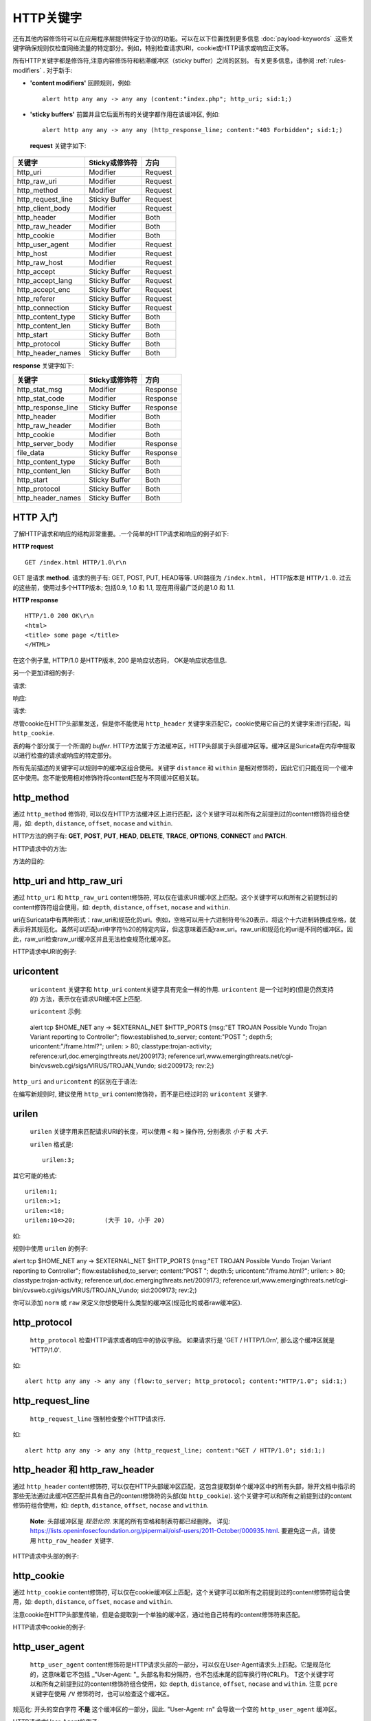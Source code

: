 HTTP关键字
=============
.. role:: example-rule-emphasis

还有其他内容修饰符可以在应用程序层提供特定于协议的功能。可以在以下位置找到更多信息 :doc:`payload-keywords` .这些关键字确保规则仅检查网络流量的特定部分。例如，特别检查请求URI，cookie或HTTP请求或响应正文等。

所有HTTP关键字都是修饰符,注意内容修饰符和粘滞缓冲区（sticky buffer）之间的区别。 有关更多信息，请参阅 :ref:`rules-modifiers` . 对于新手:

* **'content modifiers'** 回顾规则，例如::

      alert http any any -> any any (content:"index.php"; http_uri; sid:1;)

* **'sticky buffers'** 前置并且它后面所有的关键字都作用在该缓冲区, 例如::

      alert http any any -> any any (http_response_line; content:"403 Forbidden"; sid:1;)

 **request** 关键字如下:

============================== ======================== ==================
关键字                          Sticky或修饰符            方向
============================== ======================== ==================
http_uri                       Modifier                 Request
http_raw_uri                   Modifier                 Request
http_method                    Modifier                 Request
http_request_line              Sticky Buffer            Request
http_client_body               Modifier                 Request
http_header                    Modifier                 Both
http_raw_header                Modifier                 Both
http_cookie                    Modifier                 Both
http_user_agent                Modifier                 Request
http_host                      Modifier                 Request
http_raw_host                  Modifier                 Request
http_accept                    Sticky Buffer            Request
http_accept_lang               Sticky Buffer            Request
http_accept_enc                Sticky Buffer            Request
http_referer                   Sticky Buffer            Request
http_connection                Sticky Buffer            Request
http_content_type              Sticky Buffer            Both
http_content_len               Sticky Buffer            Both
http_start                     Sticky Buffer            Both
http_protocol                  Sticky Buffer            Both
http_header_names              Sticky Buffer            Both
============================== ======================== ==================

**response** 关键字如下:

============================== ======================== ==================
关键字                          Sticky或修饰符            方向
============================== ======================== ==================
http_stat_msg                  Modifier                 Response
http_stat_code                 Modifier                 Response
http_response_line             Sticky Buffer            Response
http_header                    Modifier                 Both
http_raw_header                Modifier                 Both
http_cookie                    Modifier                 Both
http_server_body               Modifier                 Response
file_data                      Sticky Buffer            Response
http_content_type              Sticky Buffer            Both
http_content_len               Sticky Buffer            Both
http_start                     Sticky Buffer            Both
http_protocol                  Sticky Buffer            Both
http_header_names              Sticky Buffer            Both
============================== ======================== ==================

HTTP 入门
-----------
了解HTTP请求和响应的结构非常重要。.一个简单的HTTP请求和响应的例子如下:

**HTTP request**

::

   GET /index.html HTTP/1.0\r\n

GET 是请求 **method**.  请求的例子有: GET, POST, PUT, HEAD等等. URI路径为 ``/index.html``， HTTP版本是 ``HTTP/1.0``. 过去的这些前，使用过多个HTTP版本; 包括0.9, 1.0 和 1.1, 现在用得最广泛的是1.0 和 1.1.

**HTTP response**

::

   HTTP/1.0 200 OK\r\n
   <html>
   <title> some page </title>
   </HTML>

在这个例子里, HTTP/1.0 是HTTP版本, 200 是响应状态码， OK是响应状态信息.

另一个更加详细的例子:

请求:

.. image:: http-keywords/request.png

响应:

.. image:: http-keywords/response1.png

请求:

.. image:: http-keywords/request2.png

尽管cookie在HTTP头部里发送，但是你不能使用 ``http_header`` 关键字来匹配它，cookie使用它自己的关键字来进行匹配，叫 ``http_cookie``.

表的每个部分属于一个所谓的 *buffer*.  HTTP方法属于方法缓冲区，HTTP头部属于头部缓冲区等。缓冲区是Suricata在内存中提取以进行检查的请求或响应的特定部分。

所有先前描述的关键字可以规则中的缓冲区组合使用。关键字 ``distance`` 和 ``within`` 是相对修饰符，因此它们只能在同一个缓冲区中使用。您不能使用相对修饰符将content匹配与不同缓冲区相关联。

http_method
-----------

通过 ``http_method`` 修饰符, 可以仅在HTTP方法缓冲区上进行匹配，这个关键字可以和所有之前提到过的content修饰符组合使用，如: ``depth``, ``distance``, ``offset``, ``nocase`` and ``within``.

HTTP方法的例子有: **GET**, **POST**, **PUT**, **HEAD**,
**DELETE**, **TRACE**, **OPTIONS**, **CONNECT** and **PATCH**.

HTTP请求中的方法:

.. image:: http-keywords/method2.png

方法的目的:

.. image:: http-keywords/method.png

.. image:: http-keywords/Legenda_rules.png

.. image:: http-keywords/method1.png

.. _rules-http-uri-normalization:

http_uri and http_raw_uri
-------------------------

通过 ``http_uri`` 和 ``http_raw_uri`` content修饰符, 可以仅在请求URI缓冲区上匹配。这个关键字可以和所有之前提到过的content修饰符组合使用，如: ``depth``, ``distance``, ``offset``, ``nocase`` and ``within``.

uri在Suricata中有两种形式：raw_uri和规范化的uri。例如，空格可以用十六进制符号％20表示，将这个十六进制转换成空格，就表示将其规范化。虽然可以匹配uri中字符％20的特定内容，但这意味着匹配raw_uri。raw_uri和规范化的uri是不同的缓冲区。因此，raw_uri检查raw_uri缓冲区并且无法检查规范化缓冲区。

HTTP请求中URI的例子:

.. image:: http-keywords/uri1.png

 ``http_uri`` 示例:

.. image:: http-keywords/uri.png

uricontent
----------

 ``uricontent`` 关键字和 ``http_uri`` content关键字具有完全一样的作用. ``uricontent`` 是一个过时的(但是仍然支持的) 方法，表示仅在请求URI缓冲区上匹配.

 ``uricontent`` 示例:

.. container:: example-rule

    alert tcp $HOME_NET any -> $EXTERNAL_NET $HTTP_PORTS (msg:"ET TROJAN Possible Vundo Trojan Variant reporting to Controller"; flow:established,to_server; content:"POST "; depth:5; :example-rule-emphasis:`uricontent:"/frame.html?";` urilen: > 80; classtype:trojan-activity; reference:url,doc.emergingthreats.net/2009173; reference:url,www.emergingthreats.net/cgi-bin/cvsweb.cgi/sigs/VIRUS/TROJAN_Vundo; sid:2009173; rev:2;)

 ``http_uri`` and ``uricontent`` 的区别在于语法:

.. image:: http-keywords/uricontent1.png

.. image:: http-keywords/http_uri.png

在编写新规则时, 建议使用 ``http_uri`` content修饰符，而不是已经过时的 ``uricontent`` 关键字.

urilen
------

 ``urilen`` 关键字用来匹配请求URI的长度，可以使用 ``<`` 和 ``>`` 操作符, 分别表示 *小于* 和 *大于*.

 ``urilen`` 格式是::

  urilen:3;

其它可能的格式::

  urilen:1;
  urilen:>1;
  urilen:<10;
  urilen:10<>20;	(大于 10, 小于 20)

如:

.. image:: http-keywords/urilen.png

规则中使用 ``urilen`` 的例子:

.. container:: example-rule

    alert tcp $HOME_NET any -> $EXTERNAL_NET $HTTP_PORTS (msg:"ET TROJAN Possible Vundo Trojan Variant reporting to Controller"; flow:established,to_server; content:"POST "; depth:5; uricontent:"/frame.html?"; :example-rule-emphasis:`urilen: > 80;` classtype:trojan-activity; reference:url,doc.emergingthreats.net/2009173; reference:url,www.emergingthreats.net/cgi-bin/cvsweb.cgi/sigs/VIRUS/TROJAN_Vundo; sid:2009173; rev:2;)

你可以添加 ``norm`` 或 ``raw`` 来定义你想使用什么类型的缓冲区(规范化的或者raw缓冲区).

http_protocol
-------------

 ``http_protocol`` 检查HTTP请求或者响应中的协议字段。 如果请求行是 'GET / HTTP/1.0\r\n', 那么这个缓冲区就是 'HTTP/1.0'.

如::

    alert http any any -> any any (flow:to_server; http_protocol; content:"HTTP/1.0"; sid:1;)

http_request_line
-----------------

 ``http_request_line`` 强制检查整个HTTP请求行.

如::

    alert http any any -> any any (http_request_line; content:"GET / HTTP/1.0"; sid:1;)

http_header 和 http_raw_header
-------------------------------

通过 ``http_header`` content修饰符, 可以仅在HTTP头部缓冲区匹配，这包含提取到单个缓冲区中的所有头部，除开文档中指示的那些无法通过此缓冲区匹配并具有自己的content修饰符的头部(如 ``http_cookie``). 这个关键字可以和所有之前提到过的content修饰符组合使用，如: ``depth``, ``distance``, ``offset``, ``nocase`` and ``within``.

    **Note**: 头部缓冲区是 *规范化的*. 末尾的所有空格和制表符都已经删除。 详见:
    https://lists.openinfosecfoundation.org/pipermail/oisf-users/2011-October/000935.html.
    要避免这一点，请使用 ``http_raw_header`` 关键字.

HTTP请求中头部的例子:

.. image:: http-keywords/header.png

 ``http_header``示例:

.. image:: http-keywords/header1.png

http_cookie
-----------

通过 ``http_cookie`` content修饰符, 可以仅在cookie缓冲区上匹配，这个关键字可以和所有之前提到过的content修饰符组合使用，如: ``depth``, ``distance``, ``offset``, ``nocase`` and ``within``.

注意cookie在HTTP头部里传输，但是会提取到一个单独的缓冲区，通过他自己特有的content修饰符来匹配。

HTTP请求中cookie的例子:

.. image:: http-keywords/cookie.png

 ``http_cookie`` 示例:

.. image:: http-keywords/cookie1.png

http_user_agent
---------------

 ``http_user_agent`` content修饰符是HTTP请求头部的一部分，可以仅在User-Agent请求头上匹配。它是规范化的，这意味着它不包括 _"User-Agent: "_ 头部名称和分隔符，也不包括末尾的回车换行符(CRLF)。 T这个关键字可以和所有之前提到过的content修饰符组合使用，如: ``depth``, ``distance``, ``offset``, ``nocase`` and ``within``. 注意 ``pcre`` 关键字在使用 ``/V`` 修饰符时，也可以检查这个缓冲区。 

规范化: 开头的空白字符 **不是** 这个缓冲区的一部分，因此. "User-Agent: \r\n" 会导致一个空的 ``http_user_agent`` 缓冲区。

HTTP请求中User-Agent的例子:

.. image:: http-keywords/user_agent.png

``http_user_agent`` 示例:

.. image:: http-keywords/user_agent_match.png

注意
~~~~~

-  The ``http_user_agent`` buffer will NOT include the header name,
   colon, or leading whitespace.  i.e. it will not include
   "User-Agent: ".

-  The ``http_user_agent`` buffer does not include a CRLF (0x0D
   0x0A) at the end.  If you want to match the end of the buffer, use a
   relative ``isdataat`` or a PCRE (although PCRE will be worse on
   performance).

-  If a request contains multiple "User-Agent" headers, the values will
   be concatenated in the ``http_user_agent`` buffer, in the order
   seen from top to bottom, with a comma and space (", ") between each
   of them.

   Example request::

          GET /test.html HTTP/1.1
          User-Agent: SuriTester/0.8
          User-Agent: GGGG

   ``http_user_agent`` buffer contents::

          SuriTester/0.8, GGGG

-  Corresponding PCRE modifier: ``V``

-  Using the ``http_user_agent`` buffer is more efficient when it
   comes to performance than using the ``http_header`` buffer (~10%
   better).

-  `https://blog.inliniac.net/2012/07/09/suricata-http\_user\_agent-vs-http\_header/ <https://blog.inliniac.net/2012/07/09/suricata-http_user_agent-vs-http_header/>`_

http_accept
-----------

Sticky buffer to match on the HTTP Accept header. Only contains the header
value. The \\r\\n after the header are not part of the buffer.

Example::

    alert http any any -> any any (http_accept; content:"image/gif"; sid:1;)

http_accept_enc
---------------

Sticky buffer to match on the HTTP Accept-Encoding header. Only contains the
header value. The \\r\\n after the header are not part of the buffer.

Example::

    alert http any any -> any any (http_accept_enc; content:"gzip"; sid:1;)


http_accept_lang
----------------

Sticky buffer to match on the HTTP Accept-Language header. Only contains the
header value. The \\r\\n after the header are not part of the buffer.

Example::

    alert http any any -> any any (http_accept_lang; content:"en-us"; sid:1;)


http_connection
---------------

Sticky buffer to match on the HTTP Connection header. Only contains the
header value. The \\r\\n after the header are not part of the buffer.

Example::

    alert http any any -> any any (http_connection; content:"keep-alive"; sid:1;)


http_content_type
-----------------

Sticky buffer to match on the HTTP Content-Type headers. Only contains the
header value. The \\r\\n after the header are not part of the buffer.

Use flow:to_server or flow:to_client to force inspection of request or response.

Examples::

    alert http any any -> any any (flow:to_server; \
            http_content_type; content:"x-www-form-urlencoded"; sid:1;)

    alert http any any -> any any (flow:to_client; \
            http_content_type; content:"text/javascript"; sid:2;)


http_content_len
----------------

Sticky buffer to match on the HTTP Content-Length headers. Only contains the
header value. The \\r\\n after the header are not part of the buffer.

Use flow:to_server or flow:to_client to force inspection of request or response.

Examples::

    alert http any any -> any any (flow:to_server; \
            http_content_len; content:"666"; sid:1;)

    alert http any any -> any any (flow:to_client; \
            http_content_len; content:"555"; sid:2;)

To do a numeric inspection of the content length, ``byte_test`` can be used.

Example, match if C-L is equal to or bigger than 8079::

    alert http any any -> any any (flow:to_client; \
            http_content_len; byte_test:0,>=,8079,0,string,dec; sid:3;)

http_referer
---------------

Sticky buffer to match on the HTTP Referer header. Only contains the
header value. The \\r\\n after the header are not part of the buffer.

Example::

    alert http any any -> any any (http_referer; content:".php"; sid:1;)

http_start
----------

Inspect the start of a HTTP request or response. This will contain the
request/reponse line plus the request/response headers. Use flow:to_server
or flow:to_client to force inspection of request or response.

Example::

    alert http any any -> any any (http_start; content:"HTTP/1.1|0d 0a|User-Agent"; sid:1;)

The buffer contains the normalized headers and is terminated by an extra
\\r\\n to indicate the end of the headers.

http_header_names
-----------------

Inspect a buffer only containing the names of the HTTP headers. Useful
for making sure a header is not present or testing for a certain order
of headers.

Buffer starts with a \\r\\n and ends with an extra \\r\\n.

Example buffer::

    \\r\\nHost\\r\\n\\r\\n

Example rule::

    alert http any any -> any any (http_header_names; content:"|0d 0a|Host|0d 0a|"; sid:1;)

Example to make sure *only* Host is present::

    alert http any any -> any any (http_header_names; \
            content:"|0d 0a|Host|0d 0a 0d 0a|"; sid:1;)

Example to make sure *User-Agent* is directly after *Host*::

    alert http any any -> any any (http_header_names; \
            content:"|0d 0a|Host|0d 0a|User-Agent|0d 0a|"; sid:1;)

Example to make sure *User-Agent* is after *Host*, but not necessarily directly after::

    alert http any any -> any any (http_header_names; \
            content:"|0d 0a|Host|0d 0a|"; content:"|0a 0d|User-Agent|0d 0a|"; \
            distance:-2; sid:1;)

http_client_body
----------------

With the ``http_client_body`` content modifier, it is possible to
match specifically and only on the HTTP request body. The keyword can
be used in combination with all previously mentioned content modifiers
like ``distance``, ``offset``, ``nocase``, ``within``, etc.

Example of ``http_client_body`` in a HTTP request:

.. image:: http-keywords/client_body.png

Example of the purpose of ``http_client_body``:

.. image:: http-keywords/client_body1.png

Note: how much of the request/client body is inspected is controlled
in the :ref:`libhtp configuration section
<suricata-yaml-configure-libhtp>` via the ``request-body-limit``
setting.

http_stat_code
--------------

With the ``http_stat_code`` content modifier, it is possible to match
specifically and only on the HTTP status code buffer. The keyword can
be used in combination with all previously mentioned content modifiers
like ``distance``, ``offset``, ``nocase``, ``within``, etc.

Example of ``http_stat_code`` in a HTTP response:

.. image:: http-keywords/stat_code.png

Example of the purpose of ``http_stat_code``:

.. image:: http-keywords/stat-code1.png

http_stat_msg
-------------

With the ``http_stat_msg`` content modifier, it is possible to match
specifically and only on the HTTP status message buffer. The keyword
can be used in combination with all previously mentioned content
modifiers like ``depth``, ``distance``, ``offset``, ``nocase`` and
``within``.

Example of ``http_stat_msg`` in a HTTP response:

.. image:: http-keywords/stat_msg.png

Example of the purpose of ``http_stat_msg``:

.. image:: http-keywords/stat_msg_1.png

http_response_line
------------------

The ``http_response_line`` forces the whole HTTP response line to be inspected.

Example::

    alert http any any -> any any (http_response_line; content:"HTTP/1.0 200 OK"; sid:1;)

http_server_body
----------------

With the ``http_server_body`` content modifier, it is possible to
match specifically and only on the HTTP response body. The keyword can
be used in combination with all previously mentioned content modifiers
like ``distance``, ``offset``, ``nocase``, ``within``, etc.

Note: how much of the response/server body is inspected is controlled
in your :ref:`libhtp configuration section
<suricata-yaml-configure-libhtp>` via the ``response-body-limit``
setting.

Notes
~~~~~

-  Using ``http_server_body`` is similar to having content matches
   that come after ``file_data`` except that it doesn't permanently
   (unless reset) set the detection pointer to the beginning of the
   server response body. i.e. it is not a sticky buffer.

-  ``http_server_body`` will match on gzip decoded data just like
   ``file_data`` does.

-  Since ``http_server_body`` matches on a server response, it
   can't be used with the ``to_server`` or ``from_client`` flow
   directives.

-  Corresponding PCRE modifier: ``Q``

-  further notes at the ``file_data`` section below.

http_host and http_raw_host
---------------------------

With the ``http_host`` content modifier, it is possible to
match specifically and only the normalized hostname.
The ``http_raw_host`` inspects the raw hostname.

The keyword can be used in combination with most of the content modifiers
like ``distance``, ``offset``, ``within``, etc.

The ``nocase`` keyword is not allowed anymore. Keep in mind that you need
to specify a lowercase pattern.

Notes
~~~~~

-  The ``http_host`` and ``http_raw_host`` buffers are populated
   from either the URI (if the full URI is present in the request like
   in a proxy request) or the HTTP Host header. If both are present, the
   URI is used.

-  The ``http_host`` and ``http_raw_host`` buffers will NOT
   include the header name, colon, or leading whitespace if populated
   from the Host header.  i.e. they will not include "Host: ".

-  The ``http_host`` and ``http_raw_host`` buffers do not
   include a CRLF (0x0D 0x0A) at the end.  If you want to match the end
   of the buffer, use a relative 'isdataat' or a PCRE (although PCRE
   will be worse on performance).

-  The ``http_host`` buffer is normalized to be all lower case.

-  The content match that ``http_host`` applies to must be all lower
   case or have the ``nocase`` flag set.

-  ``http_raw_host`` matches the unnormalized buffer so matching
   will be case-sensitive (unless ``nocase`` is set).

-  If a request contains multiple "Host" headers, the values will be
   concatenated in the ``http_host`` and ``http_raw_host``
   buffers, in the order seen from top to bottom, with a comma and space
   (", ") between each of them.

   Example request::

          GET /test.html HTTP/1.1
          Host: ABC.com
          Accept: */*
          Host: efg.net

   ``http_host`` buffer contents::

          abc.com, efg.net

   ``http_raw_host`` buffer contents::

          ABC.com, efg.net

-  Corresponding PCRE modifier (``http_host``): ``W``
-  Corresponding PCRE modifier (``http_raw_host``): ``Z``

file_data
---------

With ``file_data``, the HTTP response body is inspected, just like
with ``http_server_body``. The ``file_data`` keyword works a bit
differently from the normal content modifiers; when used in a rule,
all content matches following it in the rule are affected (modified)
by it.

Example::

  alert http any any -> any any (file_data; content:"abc"; content:"xyz";)

.. image:: http-keywords/file_data.png

The ``file_data`` keyword affects all following content matches, until
the ``pkt_data`` keyword is encountered or it reaches the end of the
rule. This makes it a useful shortcut for applying many content
matches to the HTTP response body, eliminating the need to modify each
content match individually.

As the body of a HTTP response can be very large, it is inspected in
smaller chunks.

How much of the response/server body is inspected is controlled
in your :ref:`libhtp configuration section
<suricata-yaml-configure-libhtp>` via the ``response-body-limit``
setting.

If the HTTP body is a flash file compressed with 'deflate' or 'lzma',
it can be decompressed and ``file_data`` can match on the decompress data.
Flash decompression must be enabled under ``libhtp`` configuration:

::

    # Decompress SWF files.
    # 2 types: 'deflate', 'lzma', 'both' will decompress deflate and lzma
    # compress-depth:
    # Specifies the maximum amount of data to decompress,
    # set 0 for unlimited.
    # decompress-depth:
    # Specifies the maximum amount of decompressed data to obtain,
    # set 0 for unlimited.
    swf-decompression:
      enabled: yes
      type: both
      compress-depth: 0
      decompress-depth: 0

Notes
~~~~~

-  If a HTTP body is using gzip or deflate, ``file_data`` will match
   on the decompressed data.

-  Negated matching is affected by the chunked inspection. E.g.
   'content:!"<html";' could not match on the first chunk, but would
   then possibly match on the 2nd. To avoid this, use a depth setting.
   The depth setting takes the body size into account.
   Assuming that the ``response-body-minimal-inspect-size`` is bigger
   than 1k, 'content:!"<html"; depth:1024;' can only match if the
   pattern '<html' is absent from the first inspected chunk.

-  ``file_data`` can also be used with SMTP
